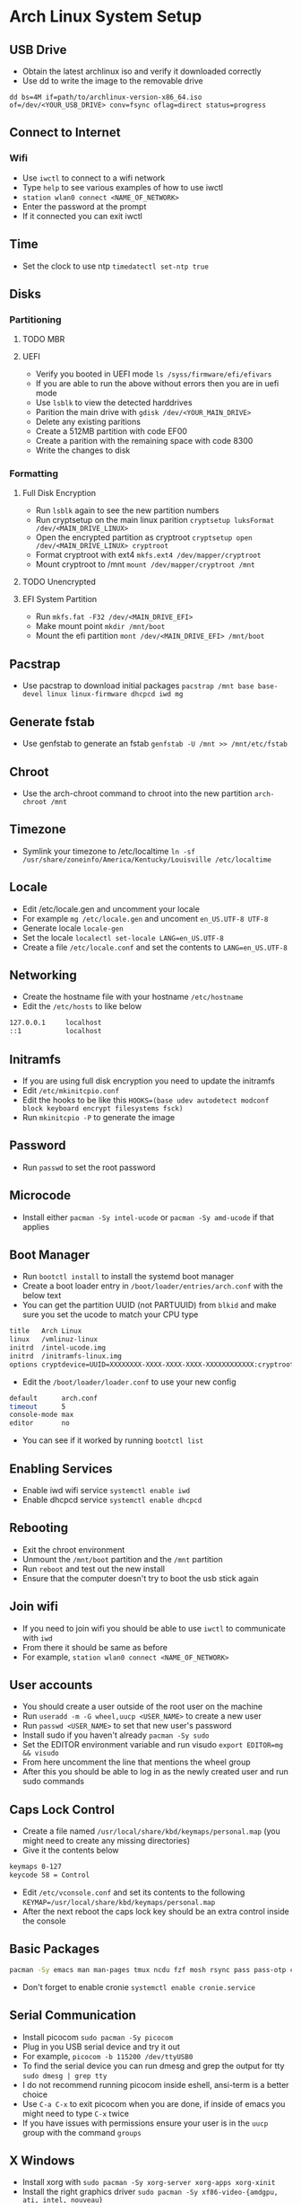 * Arch Linux System Setup
** USB Drive
- Obtain the latest archlinux iso and verify it downloaded correctly
- Use dd to write the image to the removable drive
=dd bs=4M if=path/to/archlinux-version-x86_64.iso of=/dev/<YOUR_USB_DRIVE> conv=fsync oflag=direct status=progress=
** Connect to Internet
*** Wifi
- Use =iwctl= to connect to a wifi network
- Type =help= to see various examples of how to use iwctl
- =station wlan0 connect <NAME_OF_NETWORK>=
- Enter the password at the prompt
- If it connected you can exit iwctl
** Time
- Set the clock to use ntp =timedatectl set-ntp true=
** Disks
*** Partitioning
**** TODO MBR
**** UEFI
 - Verify you booted in UEFI mode =ls /syss/firmware/efi/efivars=
 - If you are able to run the above without errors then you are in uefi mode
 - Use =lsblk= to view the detected harddrives
 - Parition the main drive with =gdisk /dev/<YOUR_MAIN_DRIVE>=
 - Delete any existing paritions
 - Create a 512MB partition with code EF00
 - Create a parition with the remaining space with code 8300
 - Write the changes to disk
*** Formatting
**** Full Disk Encryption
- Run =lsblk= again to see the new partition numbers
- Run cryptsetup on the main linux parition =cryptsetup luksFormat /dev/<MAIN_DRIVE_LINUX>=
- Open the encrypted partition as cryptroot =cryptsetup open /dev/<MAIN_DRIVE_LINUX> cryptroot=
- Format cryptroot with ext4 =mkfs.ext4 /dev/mapper/cryptroot=
- Mount cryptroot to /mnt =mount /dev/mapper/cryptroot /mnt=
**** TODO Unencrypted
**** EFI System Partition
- Run =mkfs.fat -F32 /dev/<MAIN_DRIVE_EFI>=
- Make mount point =mkdir /mnt/boot=
- Mount the efi partition =mont /dev/<MAIN_DRIVE_EFI> /mnt/boot=
** Pacstrap
- Use pacstrap to download initial packages =pacstrap /mnt base base-devel linux linux-firmware dhcpcd iwd mg=
** Generate fstab
- Use genfstab to generate an fstab =genfstab -U /mnt >> /mnt/etc/fstab=
** Chroot
- Use the arch-chroot command to chroot into the new partition =arch-chroot /mnt=
** Timezone
- Symlink your timezone to /etc/localtime =ln -sf /usr/share/zoneinfo/America/Kentucky/Louisville /etc/localtime=
** Locale
- Edit /etc/locale.gen and uncomment your locale
- For example =mg /etc/locale.gen= and uncoment =en_US.UTF-8 UTF-8=
- Generate locale =locale-gen=
- Set the locale =localectl set-locale LANG=en_US.UTF-8=
- Create a file =/etc/locale.conf= and set the contents to =LANG=en_US.UTF-8=
** Networking
- Create the hostname file with your hostname =/etc/hostname=
- Edit the =/etc/hosts= to like below
#+begin_src sh
  127.0.0.1     localhost
  ::1           localhost
#+end_src
** Initramfs
- If you are using full disk encryption you need to update the initramfs
- Edit =/etc/mkinitcpio.conf=
- Edit the hooks to be like this =HOOKS=(base udev autodetect modconf block keyboard encrypt filesystems fsck)=
- Run =mkinitcpio -P= to generate the image
** Password
- Run =passwd= to set the root password
** Microcode
- Install either =pacman -Sy intel-ucode= or =pacman -Sy amd-ucode= if that applies
** Boot Manager
- Run =bootctl install= to install the systemd boot manager
- Create a boot loader entry in =/boot/loader/entries/arch.conf= with the below text
- You can get the partition UUID (not PARTUUID) from =blkid= and make sure you set the ucode to match your CPU type
#+begin_src sh
title   Arch Linux
linux   /vmlinuz-linux
initrd  /intel-ucode.img
initrd  /initramfs-linux.img
options cryptdevice=UUID=XXXXXXXX-XXXX-XXXX-XXXX-XXXXXXXXXXXX:cryptroot root=/dev/mapper/cryptroot rw
#+end_src
- Edit the =/boot/loader/loader.conf= to use your new config
#+begin_src sh
default      arch.conf
timeout      5
console-mode max
editor       no
#+end_src
- You can see if it worked by running =bootctl list=
** Enabling Services
- Enable iwd wifi service =systemctl enable iwd=
- Enable dhcpcd service =systemctl enable dhcpcd=
** Rebooting
 - Exit the chroot environment
 - Unmount the =/mnt/boot= partition and the =/mnt= partition
 - Run =reboot= and test out the new install
 - Ensure that the computer doesn't try to boot the usb stick again
** Join wifi
- If you need to join wifi you should be able to use =iwctl= to communicate with =iwd=
- From there it should be same as before
- For example, =station wlan0 connect <NAME_OF_NETWORK>=
** User accounts
- You should create a user outside of the root user on the machine
- Run =useradd -m -G wheel,uucp <USER_NAME>= to create a new user
- Run =passwd <USER_NAME>= to set that new user's password
- Install sudo if you haven't already =pacman -Sy sudo=
- Set the EDITOR environment variable and run visudo =export EDITOR=mg && visudo=
- From here uncomment the line that mentions the wheel group
- After this you should be able to log in as the newly created user and run sudo commands
** Caps Lock Control
- Create a file named =/usr/local/share/kbd/keymaps/personal.map= (you might need to create any missing directories)
- Give it the contents below
#+begin_src sh
keymaps 0-127
keycode 58 = Control
#+end_src
- Edit =/etc/vconsole.conf= and set its contents to the following =KEYMAP=/usr/local/share/kbd/keymaps/personal.map=
- After the next reboot the caps lock key should be an extra control inside the console
** Basic Packages
#+begin_src sh
  pacman -Sy emacs man man-pages tmux ncdu fzf mosh rsync pass pass-otp curl wget gnupg git cronie cdparanoia abcde beets python-pip ctags aspell aspell-en htop unzip zip
#+end_src
- Don't forget to enable cronie =systemctl enable cronie.service=

** Serial Communication
- Install picocom =sudo pacman -Sy picocom=
- Plug in you USB serial device and try it out
- For example, =picocom -b 115200 /dev/ttyUSB0=
- To find the serial device you can run dmesg and grep the output for tty =sudo dmesg | grep tty=
- I do not recommend running picocom inside eshell, ansi-term is a better choice
- Use =C-a C-x= to exit picocom when you are done, if inside of emacs you might need to type =C-x= twice
- If you have issues with permissions ensure your user is in the =uucp= group with the command =groups=
** X Windows
- Install xorg with =sudo pacman -Sy xorg-server xorg-apps xorg-xinit=
- Install the right graphics driver =sudo pacman -Sy xf86-video-{amdgpu, ati, intel, nouveau}=
- Proprietary nvidia drivers are installed with =sudo pacman -Sy nvidia=
- Based on you graphics driver you might also need to install mesa =sudo pacman -Sy mesa=
- Install git =sudo pacman -Sy git=
- Clone dwm =mkdir ~/src && cd ~/src && git clone https://git.suckless.org/dwm=
- Build and install dwm =cd ~/src/dwm && sudo make install=
- Clone dmenu =cd ~/src && git clone https://git.suckless.org/dmenu=
- Build and install dmenu =cd ~/src/dmenu && sudo make install=
- Clone slstatus =cd ~/src && git clone https://git.suckless.org/slstatus=
- Build and install slstatus =cd ~/src/slstatus && sudo make install=
- Create an .xinitrc in your homedir and set dwm and start dwm in it
- Test out x by running =startx= from the terminal
- Install lightdm and the gtk greeter =sudo pacman -Sy lightdm lightdm-gtk-greeter=
- Edit the =/etc/lightdm/lightdm.conf= and uncomment greeter-session and set it to =lightdm-gtk-greeter=
- Enable lightdm =sudo systemctl enable lightdm=
- Create =/usr/share/xsessions/dwm.desktop= and use the below code
#+begin_src sh
  [Desktop Entry]
  Name=dwm
  Comment=Login using dwm
  Exec=/usr/local/bin/dwm
  TryExec=/usr/local/bin/dwm
  Type=Application
#+end_src
*** Packages
#+begin_src sh
  sudo pacman -Sy xterm firefox arandr pavucontrol xlockmore xss-lock ttf-hack noto-fonts noto-fonts-cjk noto-fonts-emoji noto-fonts-extra terminus-fonts xorg-xbacklight pamixer mpv redshift thunar zathura zathura-pdf-mupdf zathura-cb xorg-fonts xorg-fonts-100dpi xorg-fonts-75dpi xorg-fonts-misc xorg-fonts-type1 xorg-fonts-cyrillic vlc kitty youtube-dl imagemagick feh
#+end_src
- Start lightdm to confirm its working =sudo systemctl start lightdm=
** Sound
- Install pulseaudio =sudo pacman -Sy pulseaudio=
- You might need to restart for the the service to be started properly
** Laptop Media Keys
- Install dunst for desktop notifications =sudo pacman -Sy libnotify dunst=
- There are various util commands that make it easy to bind to keys in dwm in the [[file:~/code/dotfiles/config/utils.org][utils.org]]
** Links
- [[https://wiki.archlinux.org/index.php/Installation_guide][ArchWiki Installation Guide]]
- [[https://whhone.com/posts/arch-linux-full-disk-encryption/][Wai Hon's Installing Arch Linux with Full Disk Encryption Guide]]
- [[https://wiki.archlinux.org/title/Working_with_the_serial_console][ArchWiki serial console]]
- [[https://suckless.org][Suckless]]
- [[https://wiki.archlinux.org/title/LightDM][ArchWiki LightDM]]
